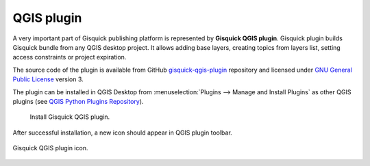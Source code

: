QGIS plugin
===========

A very important part of Gisquick publishing platform is represented by
**Gisquick QGIS plugin**. Gisquick plugin builds Gisquick bundle from
any QGIS desktop project. It allows adding base layers, creating
topics from layers list, setting access constraints or project
expiration.

The source code of the plugin is available from GitHub
`gisquick-qgis-plugin
<https://github.com/gislab-npo/gisquick-qgis-plugin>`_ repository and
licensed under `GNU General Public License
<https://github.com/gislab-npo/gisquick-qgis-plugin/blob/master/LICENSE>`__
version 3.

The plugin can be installed in QGIS Desktop from :menuselection:`Plugins
--> Manage and Install Plugins` as other QGIS plugins (see `QGIS
Python Plugins Repository
<http://plugins.qgis.org/plugins/gisquick-qgis-plugin>`__).

.. figure:: ../../img/installation/qgis-plugin-install.svg

   Install Gisquick QGIS plugin.

After successful installation, a new icon should appear in QGIS
plugin toolbar.

.. _gisquick-qgis-plugin-logo:

.. figure:: ../../img/logo.png
   :align: center
   :width: 64

   Gisquick QGIS plugin icon.
